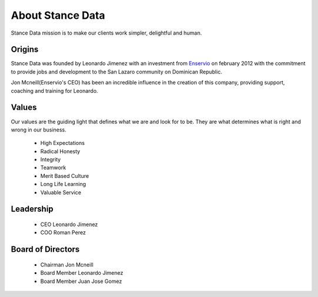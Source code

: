 About Stance Data
===============
Stance Data mission is to make our clients work simpler, delightful and human. 

Origins
----------------
Stance Data was founded by Leonardo Jimenez with an investment from `Enservio <http://enservio.com/>`_  on february 2012 with the commitment to provide jobs and development to the San Lazaro community on Dominican Republic. 

Jon Mcneill(Enservio's CEO) has been an incredible influence in the creation of this company, providing support, coaching and training for Leonardo. 

Values
----------------
Our values are the guiding light that defines what we are and look for to be. They are what determines what is right and wrong in our business.

 * High Expectations
 * Radical Honesty
 * Integrity
 * Teamwork 
 * Merit Based Culture
 * Long Life Learning
 * Valuable Service


Leadership
-------------

 * CEO Leonardo Jimenez
 * COO Roman Perez


Board of Directors
------------------

 * Chairman Jon Mcneill
 * Board Member Leonardo Jimenez
 * Board Member Juan Jose Gomez


